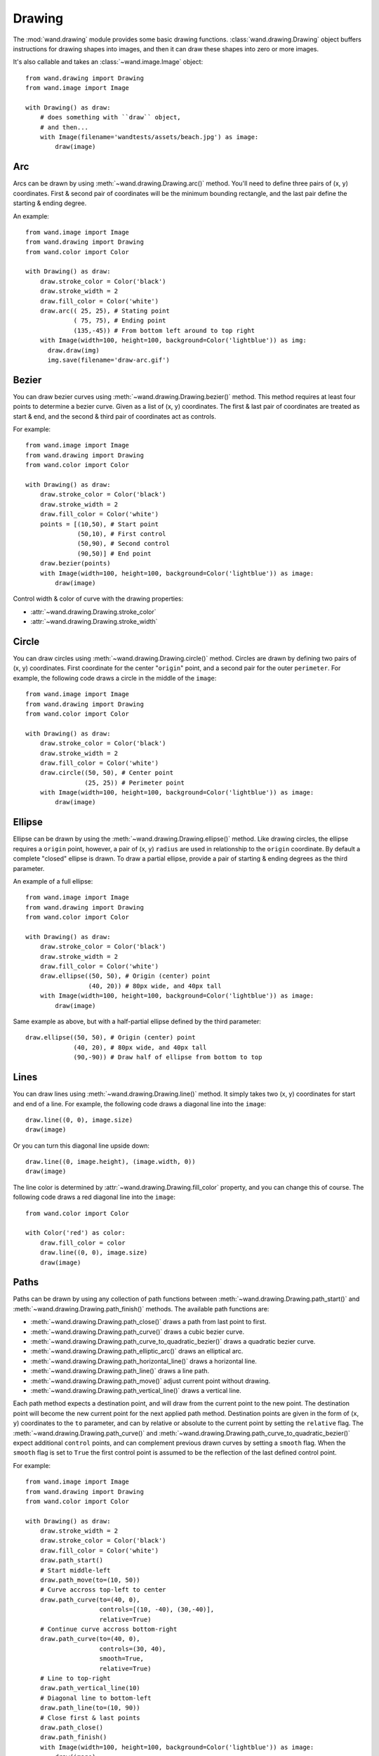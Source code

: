 Drawing
=======

.. versionadded:: 0.3.0

The :mod:`wand.drawing` module provides some basic drawing functions.
:class:`wand.drawing.Drawing` object buffers instructions for drawing
shapes into images, and then it can draw these shapes into zero or more
images.

It's also callable and takes an :class:`~wand.image.Image` object::

    from wand.drawing import Drawing
    from wand.image import Image

    with Drawing() as draw:
        # does something with ``draw`` object,
        # and then...
        with Image(filename='wandtests/assets/beach.jpg') as image:
            draw(image)


.. _draw-arc:

Arc
---

.. versionadded:: 0.4.0

Arcs can be drawn by using :meth:`~wand.drawing.Drawing.arc()` method. You'll
need to define three pairs of (x, y) coordinates. First & second pair of
coordinates will be the minimum bounding rectangle, and the last pair define
the starting & ending degree.

An example::

    from wand.image import Image
    from wand.drawing import Drawing
    from wand.color import Color
    
    with Drawing() as draw:
        draw.stroke_color = Color('black')
        draw.stroke_width = 2
        draw.fill_color = Color('white')
        draw.arc(( 25, 25), # Stating point
                 ( 75, 75), # Ending point
                 (135,-45)) # From bottom left around to top right
        with Image(width=100, height=100, background=Color('lightblue')) as img:
          draw.draw(img)
          img.save(filename='draw-arc.gif')


.. image:: ../_images/draw-arc.gif
   :alt: draw-arc.gif

.. _draw-bezier:

Bezier
------

.. versionadded:: 0.4.0

You can draw bezier curves using :meth:`~wand.drawing.Drawing.bezier()` method.
This method requires at least four points to determine a bezier curve. Given
as a list of (x, y) coordinates. The first & last pair of coordinates are
treated as start & end, and the second & third pair of coordinates act as
controls.

For example::

    from wand.image import Image
    from wand.drawing import Drawing
    from wand.color import Color
    
    with Drawing() as draw:
        draw.stroke_color = Color('black')
        draw.stroke_width = 2
        draw.fill_color = Color('white')
        points = [(10,50), # Start point
                  (50,10), # First control
                  (50,90), # Second control
                  (90,50)] # End point
        draw.bezier(points)
        with Image(width=100, height=100, background=Color('lightblue')) as image:
            draw(image)

.. image:: ../_images/draw-bezier.gif
   :alt: draw-bezier.gif

Control width & color of curve with the drawing properties:

- :attr:`~wand.drawing.Drawing.stroke_color`
- :attr:`~wand.drawing.Drawing.stroke_width`


.. _draw-circle:

Circle
------

.. versionadded:: 0.4.0

You can draw circles using :meth:`~wand.drawing.Drawing.circle()` method.
Circles are drawn by defining two pairs of (x, y) coordinates. First coordinate
for the center "``origin``" point, and a second pair for the outer
``perimeter``. For example, the following code draws a circle in the middle of
the ``image``::

    from wand.image import Image
    from wand.drawing import Drawing
    from wand.color import Color
    
    with Drawing() as draw:
        draw.stroke_color = Color('black')
        draw.stroke_width = 2
        draw.fill_color = Color('white')
        draw.circle((50, 50), # Center point
                    (25, 25)) # Perimeter point
        with Image(width=100, height=100, background=Color('lightblue')) as image:
            draw(image)

.. image:: ../_images/draw-circle.gif
   :alt: draw-circle.gif


.. _draw-ellipse:

Ellipse
-------

.. versionadded:: 0.4.0

Ellipse can be drawn by using the :meth:`~wand.drawing.Drawing.ellipse()` method.
Like drawing circles, the ellipse requires a ``origin`` point, however, a pair
of (x, y) ``radius`` are used in relationship to the ``origin`` coordinate. By
default a complete "closed" ellipse is drawn. To draw a partial ellipse, provide
a pair of starting & ending degrees as the third parameter.

An example of a full ellipse::

    from wand.image import Image
    from wand.drawing import Drawing
    from wand.color import Color
    
    with Drawing() as draw:
        draw.stroke_color = Color('black')
        draw.stroke_width = 2
        draw.fill_color = Color('white')
        draw.ellipse((50, 50), # Origin (center) point
                     (40, 20)) # 80px wide, and 40px tall
        with Image(width=100, height=100, background=Color('lightblue')) as image:
            draw(image)

.. image:: ../_images/draw-ellipse-full.gif
   :alt: draw-ellipse-full.gif

Same example as above, but with a half-partial ellipse defined by the third
parameter::

    draw.ellipse((50, 50), # Origin (center) point
                 (40, 20), # 80px wide, and 40px tall
                 (90,-90)) # Draw half of ellipse from bottom to top

.. image:: ../_images/draw-ellipse-part.gif
   :alt: draw-ellipse-part.gif


.. _draw-lines:

Lines
-----

You can draw lines using :meth:`~wand.drawing.Drawing.line()` method.
It simply takes two (x, y) coordinates for start and end of a line.
For example, the following code draws a diagonal line into the ``image``::

    draw.line((0, 0), image.size)
    draw(image)

Or you can turn this diagonal line upside down::

    draw.line((0, image.height), (image.width, 0))
    draw(image)

The line color is determined by :attr:`~wand.drawing.Drawing.fill_color`
property, and you can change this of course.  The following code draws
a red diagonal line into the ``image``::

    from wand.color import Color

    with Color('red') as color:
        draw.fill_color = color
        draw.line((0, 0), image.size)
        draw(image)


.. _draw-paths:

Paths
-----

.. versionadded:: 0.4.0

Paths can be drawn by using any collection of path functions between
:meth:`~wand.drawing.Drawing.path_start()` and
:meth:`~wand.drawing.Drawing.path_finish()` methods. The available path functions
are:


- :meth:`~wand.drawing.Drawing.path_close()` draws a path from last point to first.
- :meth:`~wand.drawing.Drawing.path_curve()` draws a cubic bezier curve.
- :meth:`~wand.drawing.Drawing.path_curve_to_quadratic_bezier()` draws a quadratic bezier curve.
- :meth:`~wand.drawing.Drawing.path_elliptic_arc()` draws an elliptical arc.
- :meth:`~wand.drawing.Drawing.path_horizontal_line()` draws a horizontal line.
- :meth:`~wand.drawing.Drawing.path_line()` draws a line path.
- :meth:`~wand.drawing.Drawing.path_move()` adjust current point without drawing.
- :meth:`~wand.drawing.Drawing.path_vertical_line()` draws a vertical line.

Each path method expects a destination point, and will draw from the current
point to the new point. The destination point will become the new current point
for the next applied path method. Destination points are given in the
form of (``x``, ``y``) coordinates to the ``to`` parameter, and can by relative
or absolute to the current point by setting the ``relative`` flag. The
:meth:`~wand.drawing.Drawing.path_curve()` and
:meth:`~wand.drawing.Drawing.path_curve_to_quadratic_bezier()` expect
additional ``control`` points, and can complement previous drawn curves by
setting a ``smooth`` flag. When the ``smooth`` flag is set to ``True`` the first
control point is assumed to be the reflection of the last defined control point.

For example::

    from wand.image import Image
    from wand.drawing import Drawing
    from wand.color import Color
    
    with Drawing() as draw:
        draw.stroke_width = 2
        draw.stroke_color = Color('black')
        draw.fill_color = Color('white')
        draw.path_start()
        # Start middle-left
        draw.path_move(to=(10, 50))
        # Curve accross top-left to center
        draw.path_curve(to=(40, 0),
                        controls=[(10, -40), (30,-40)],
                        relative=True)
        # Continue curve accross bottom-right
        draw.path_curve(to=(40, 0),
                        controls=(30, 40),
                        smooth=True,
                        relative=True)
        # Line to top-right
        draw.path_vertical_line(10)
        # Diagonal line to bottom-left
        draw.path_line(to=(10, 90))
        # Close first & last points
        draw.path_close()
        draw.path_finish()
        with Image(width=100, height=100, background=Color('lightblue')) as image:
            draw(image)

.. image:: ../_images/draw-path.gif
   :alt: draw-path.gif

.. _draw-point:

Point
-----

.. versionadded:: 0.4.0

You can draw points by using :meth:`~wand.drawing.Drawing.point()` method.
It simply takes two ``x``, ``y`` arguments for the point coordinate.

The following example will draw points following a math function across a given
``image``::

    from wand.image import Image
    from wand.drawing import Drawing
    from wand.color import Color
    import math
    
    with Drawing() as draw:
        for x in xrange(0, 100):
            y = math.tan(x) * 4
            draw.point(x, y + 50)
        with Image(width=100, height=100, background=Color('lightblue')) as image:
            draw(image)

.. image:: ../_images/draw-point-math.gif
   :alt: draw-point-math.gif

Color of the point can be defined by setting the following property

- :attr:`~wand.drawing.Drawing.fill_color`


.. _draw-polygon:

Polygon
-------

.. versionadded:: 0.4.0

Complex shapes can be created with the :meth:`~wand.drawing.Drawing.polygon()`
method. You can draw a polygon by given this method a list of points. Stroke
line will automatically close between first & last point.

For example, the following code will draw a triangle into the ``image``::

    from wand.image import Image
    from wand.drawing import Drawing
    from wand.color import Color

    with Drawing() as draw:
        draw.stroke_width = 2
        draw.stroke_color = Color('black')
        draw.fill_color = Color('white')
        points = [(25, 25), (75, 50), (25, 75)]
        draw.polygon(points)
        with Image(width=100, height=100, background=Color('lightblue')) as image:
            draw(image)

.. image:: ../_images/draw-polygon.gif
   :alt: draw-polygon.gif

Control the fill & stroke with the following properties:

- :attr:`~wand.drawing.Drawing.stroke_color`
- :attr:`~wand.drawing.Drawing.stroke_width`
- :attr:`~wand.drawing.Drawing.fill_color`


.. _draw-polyline:

Polyline
--------

.. versionadded:: 0.4.0

Identical to :meth:`~wand.drawing.Drawing.polygon()`, except
:meth:`~wand.drawing.Drawing.polyline()` will not close the stroke line
between the first & last point.

For example, the following code will draw a two line path on the ``image``::

    from wand.image import Image
    from wand.drawing import Drawing
    from wand.color import Color

    with Drawing() as draw:
        draw.stroke_width = 2
        draw.stroke_color = Color('black')
        draw.fill_color = Color('white')
        points = [(25, 25), (75, 50), (25, 75)]
        draw.polyline(points)
        with Image(width=100, height=100, background=Color('lightblue')) as image:
            draw(image)

.. image:: ../_images/draw-polyline.gif
   :alt: draw-polyline.gif

Control the fill & stroke with the following properties:

- :attr:`~wand.drawing.Drawing.stroke_color`
- :attr:`~wand.drawing.Drawing.stroke_width`
- :attr:`~wand.drawing.Drawing.fill_color`


.. _draw-rectangles:

Rectangles
----------

.. versionadded:: 0.3.6

If you want to draw rectangles use :meth:`~wand.drawing.Drawing.rectangle()`
method.  It takes ``left``/``top`` coordinate, and ``right``/``bottom``
coordinate, or ``width`` and ``height``.  For example, the following code
draws a square on the ``image``::

    draw.rectangle(left=10, top=10, right=40, bottom=40)
    draw(image)

Or using ``width`` and ``height`` instead of ``right`` and ``bottom``::

    draw.rectangle(left=10, top=10, width=30, height=30)
    draw(image)

Note that the stoke and the fill are determined by the following properties:

- :attr:`~wand.drawing.Drawing.stroke_color`
- :attr:`~wand.drawing.Drawing.stroke_width`
- :attr:`~wand.drawing.Drawing.fill_color`


.. _draw-texts:

Texts
-----

:class:`~wand.drawing.Drawing` object can write texts as well using its
:meth:`~wand.drawing.Drawing.text()` method.  It takes ``x`` and ``y``
coordinates to be drawn and a string to write::

    draw.font = 'wandtests/assets/League_Gothic.otf'
    draw.font_size = 40
    draw.text(image.width / 2, image.height / 2, 'Hello, world!')
    draw(image)

As the above code shows you can adjust several settings before writing texts:

- :attr:`~wand.drawing.Drawing.font`
- :attr:`~wand.drawing.Drawing.font_size`
- :attr:`~wand.drawing.Drawing.gravity`
- :attr:`~wand.drawing.Drawing.text_alignment`
- :attr:`~wand.drawing.Drawing.text_antialias`
- :attr:`~wand.drawing.Drawing.text_decoration`
- :attr:`~wand.drawing.Drawing.text_direction`
- :attr:`~wand.drawing.Drawing.text_interline_spacing`
- :attr:`~wand.drawing.Drawing.text_interword_spacing`
- :attr:`~wand.drawing.Drawing.text_kerning`
- :attr:`~wand.drawing.Drawing.text_under_color`
